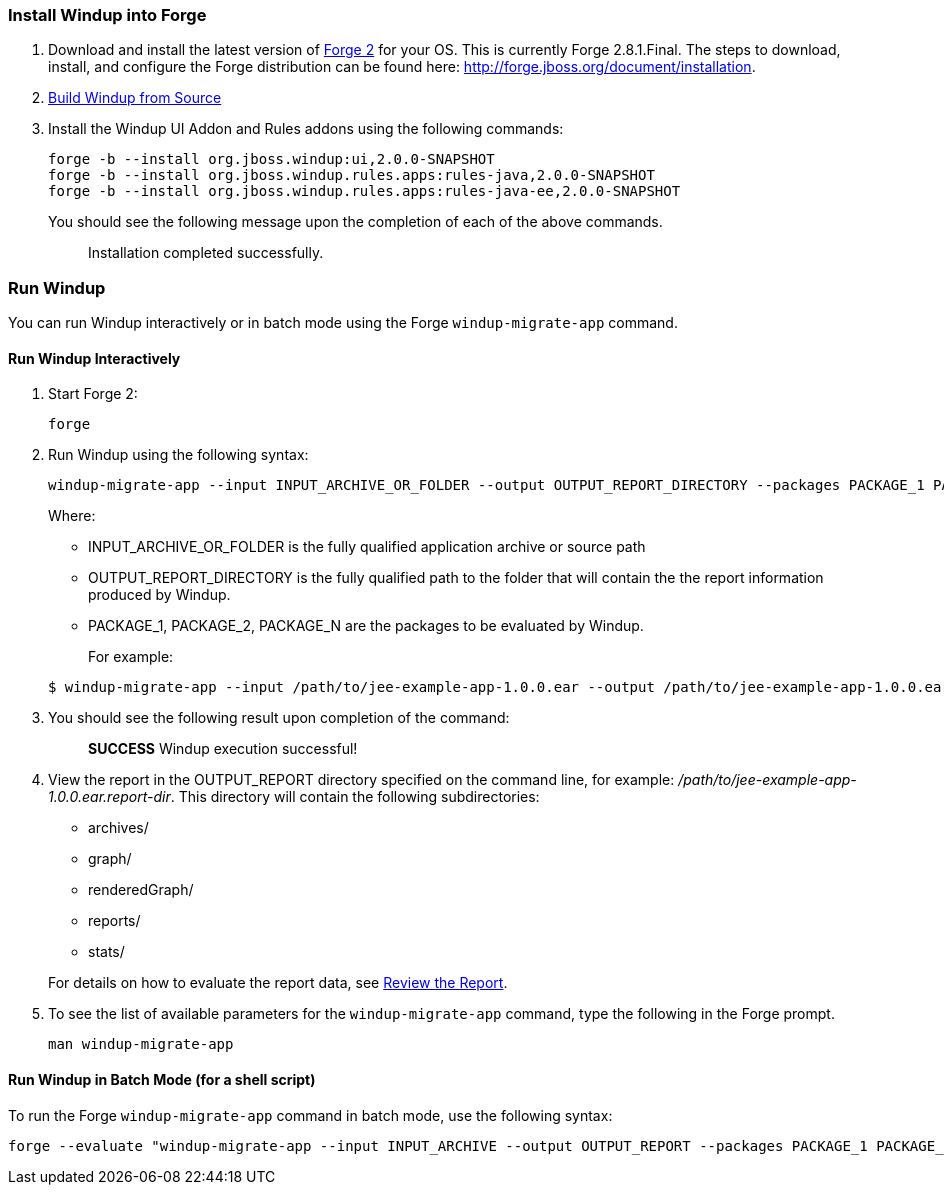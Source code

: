 [[install-windup-into-forge]]
Install Windup into Forge
~~~~~~~~~~~~~~~~~~~~~~~~~

1.  Download and install the latest version of
http://forge.jboss.org/[Forge 2] for your OS. This is currently Forge
2.8.1.Final. The steps to download, install, and configure the Forge distribution can be found here: http://forge.jboss.org/document/installation.
2.  link:./Dev:-Build-Windup-from-Source[Build Windup from Source]
3.  Install the Windup UI Addon and Rules addons using the following commands:
+
---------------------------------------------------------------------------
forge -b --install org.jboss.windup:ui,2.0.0-SNAPSHOT
forge -b --install org.jboss.windup.rules.apps:rules-java,2.0.0-SNAPSHOT
forge -b --install org.jboss.windup.rules.apps:rules-java-ee,2.0.0-SNAPSHOT
---------------------------------------------------------------------------
+
You should see the following message upon the completion of each of the above commands.
+
____________________________________
Installation completed successfully.
____________________________________

[[run-windup]]
Run Windup
~~~~~~~~~~

You can run Windup interactively or in batch mode using the Forge `windup-migrate-app` command. 

[[interactive-run]]
Run Windup Interactively
^^^^^^^^^^^^^^^^^^^^^^^^

1.  Start Forge 2:
+
-----
forge
-----
2.  Run Windup using the following syntax:
+
------------
windup-migrate-app --input INPUT_ARCHIVE_OR_FOLDER --output OUTPUT_REPORT_DIRECTORY --packages PACKAGE_1 PACKAGE_2 PACKAGE_N
------------
+
Where:

* INPUT_ARCHIVE_OR_FOLDER is the fully qualified application archive or source path
* OUTPUT_REPORT_DIRECTORY is the fully qualified path to the folder that will contain the the report information produced by Windup.
* PACKAGE_1, PACKAGE_2, PACKAGE_N are the packages to be evaluated by Windup.

+
For example:

+
----
$ windup-migrate-app --input /path/to/jee-example-app-1.0.0.ear --output /path/to/jee-example-app-1.0.0.ear.report-dir/ --packages org.example net.example com.example
----
3. You should see the following result upon completion of the command:
+
____________________________________________
***SUCCESS*** Windup execution successful!
____________________________________________
4.  View the report in the OUTPUT_REPORT directory specified on the command line, for example:
_/path/to/jee-example-app-1.0.0.ear.report-dir_.  This directory will contain the following subdirectories:
** archives/
** graph/
** renderedGraph/
** reports/
** stats/

+
For details on how to evaluate the report data, see link:Review-the-Report[Review the Report].
5. To see the list of available parameters for the `windup-migrate-app` command, type the following in the Forge prompt.
+
----
man windup-migrate-app
----

[[batch-run-for-a-shell-script]]
Run Windup in Batch Mode (for a shell script)
^^^^^^^^^^^^^^^^^^^^^^^^^^^^^^^^^^^^^^^^^^^^^

To run the Forge `windup-migrate-app` command in batch mode, use the following syntax:
----
forge --evaluate "windup-migrate-app --input INPUT_ARCHIVE --output OUTPUT_REPORT --packages PACKAGE_1 PACKAGE_2 PACKAGE_N"
----
